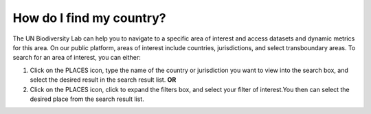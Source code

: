 How do I find my country?
=========================

.. figure:: /images/gifs/7_find_country.gif
   :align: center


The UN Biodiversity Lab can help you to navigate to a specific area of interest and access datasets and dynamic metrics for this area. On our public platform, areas of interest include countries, jurisdictions, and select transboundary areas. To search for an area of interest, you can either:

#. Click on the PLACES icon, type the name of the country or jurisdiction you want to view into the search box, and select the desired result in the search result list.   **OR**
#. Click on the PLACES icon, click to expand the filters box, and select your filter of interest.You then can select the desired place from the search result list. 

